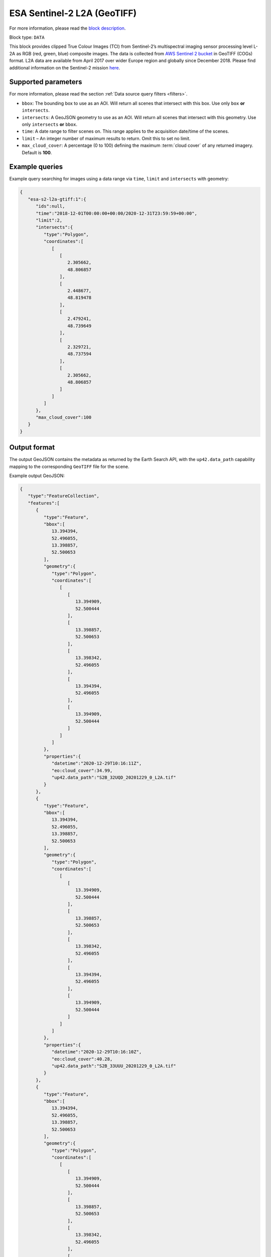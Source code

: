 .. meta::
   :description: UP42 data blocks: Sentinel 2 L2A GeoTIFF block description
   :keywords: Sentinel 2, ESA, multispectral, clipped, GeoTIFF, block description

.. _esa-sentinel2-l2a-gtiff-block:

ESA Sentinel-2 L2A (GeoTIFF)
============================
For more information, please read the `block description <https://marketplace.up42.com/block/4471e5ef-90f1-4bf0-9243-66bc9d8b4c99>`_.

Block type: ``DATA``


This block provides clipped True Colour Images (TCI) from Sentinel-2’s multispectral imaging sensor processing level L-2A as RGB (red, green, blue)
composite images. The data is collected from `AWS Sentinel 2 bucket <https://registry.opendata.aws/sentinel-2-l2a-cogs/>`_
in GeoTIFF (COGs) format. L2A data are available from April 2017 over wider Europe region and globally since December 2018.
Please find additional information on the Sentinel-2 mission `here <https://sentinel.esa.int/web/sentinel/missions/sentinel-2>`_.

Supported parameters
--------------------

For more information, please read the section :ref:`Data source query filters  <filters>`.

* ``bbox``: The bounding box to use as an AOI. Will return all scenes that intersect with this box. Use only ``box``
  **or** ``intersects``.
* ``intersects``: A GeoJSON geometry to use as an AOI. Will return
  all scenes that intersect with this geometry. Use only
  ``intersects`` **or** ``bbox``.
* ``time``: A date range to filter scenes on. This range applies to
  the acquisition date/time of the scenes.
* ``limit`` – An integer number of maximum results to return. Omit this to set no limit.
* ``max_cloud_cover``: A percentage (0 to 100) defining the maximum :term:`cloud cover` of any returned imagery. Default is **100**.

Example queries
---------------

Example query searching for images using a data range via ``time``, ``limit`` and ``intersects`` with geometry:

.. code-block:: javascript

    {
       "esa-s2-l2a-gtiff:1":{
          "ids":null,
          "time":"2018-12-01T00:00:00+00:00/2020-12-31T23:59:59+00:00",
          "limit":2,
          "intersects":{
             "type":"Polygon",
             "coordinates":[
                [
                   [
                      2.305662,
                      48.806857
                   ],
                   [
                      2.448677,
                      48.819478
                   ],
                   [
                      2.479241,
                      48.739649
                   ],
                   [
                      2.329721,
                      48.737594
                   ],
                   [
                      2.305662,
                      48.806857
                   ]
                ]
             ]
          },
          "max_cloud_cover":100
       }
    }


Output format
-------------

The output GeoJSON contains the metadata as returned by the Earth Search API, with the ``up42.data_path``
capability mapping to the corresponding ``GeoTIFF`` file for the scene.

Example output GeoJSON:

.. code-block:: javascript

    {
       "type":"FeatureCollection",
       "features":[
          {
             "type":"Feature",
             "bbox":[
                13.394394,
                52.496055,
                13.398857,
                52.500653
             ],
             "geometry":{
                "type":"Polygon",
                "coordinates":[
                   [
                      [
                         13.394909,
                         52.500444
                      ],
                      [
                         13.398857,
                         52.500653
                      ],
                      [
                         13.398342,
                         52.496055
                      ],
                      [
                         13.394394,
                         52.496055
                      ],
                      [
                         13.394909,
                         52.500444
                      ]
                   ]
                ]
             },
             "properties":{
                "datetime":"2020-12-29T10:16:11Z",
                "eo:cloud_cover":34.99,
                "up42.data_path":"S2B_32UQD_20201229_0_L2A.tif"
             }
          },
          {
             "type":"Feature",
             "bbox":[
                13.394394,
                52.496055,
                13.398857,
                52.500653
             ],
             "geometry":{
                "type":"Polygon",
                "coordinates":[
                   [
                      [
                         13.394909,
                         52.500444
                      ],
                      [
                         13.398857,
                         52.500653
                      ],
                      [
                         13.398342,
                         52.496055
                      ],
                      [
                         13.394394,
                         52.496055
                      ],
                      [
                         13.394909,
                         52.500444
                      ]
                   ]
                ]
             },
             "properties":{
                "datetime":"2020-12-29T10:16:10Z",
                "eo:cloud_cover":40.28,
                "up42.data_path":"S2B_33UUU_20201229_0_L2A.tif"
             }
          },
          {
             "type":"Feature",
             "bbox":[
                13.394394,
                52.496055,
                13.398857,
                52.500653
             ],
             "geometry":{
                "type":"Polygon",
                "coordinates":[
                   [
                      [
                         13.394909,
                         52.500444
                      ],
                      [
                         13.398857,
                         52.500653
                      ],
                      [
                         13.398342,
                         52.496055
                      ],
                      [
                         13.394394,
                         52.496055
                      ],
                      [
                         13.394909,
                         52.500444
                      ]
                   ]
                ]
             },
             "properties":{
                "datetime":"2020-12-27T10:26:10Z",
                "eo:cloud_cover":99.82,
                "up42.data_path":"S2A_32UQD_20201227_0_L2A.tif"
             }
          }
       ]
    }

